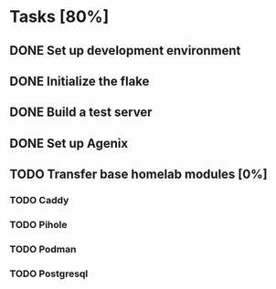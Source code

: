 * Tasks [80%]
** DONE Set up development environment
CLOSED: [2025-10-23 Thu 08:11]
:LOGBOOK:
- State "DONE"       from "TODO"       [2025-10-23 Thu 08:11]
- State "TODO"       from              [2025-10-23 Thu 07:28]
:END:
** DONE Initialize the flake
CLOSED: [2025-10-23 Thu 08:16]
:LOGBOOK:
- State "DONE"       from "TODO"       [2025-10-23 Thu 08:16]
- State "TODO"       from              [2025-10-23 Thu 07:28]
:END:
** DONE Build a test server
CLOSED: [2025-10-23 Thu 08:20]
:LOGBOOK:
- State "DONE"       from "TODO"       [2025-10-23 Thu 08:20]
- State "TODO"       from              [2025-10-23 Thu 07:50]
:END:
** DONE Set up Agenix
CLOSED: [2025-10-23 Thu 08:27]
:LOGBOOK:
- State "DONE"       from "TODO"       [2025-10-23 Thu 08:27]
- State "TODO"       from              [2025-10-23 Thu 07:26]
:END:
** TODO Transfer base homelab modules [0%]
:LOGBOOK:
- State "TODO"       from              [2025-10-23 Thu 07:27]
:END:
*** TODO Caddy
:LOGBOOK:
- State "TODO"       from              [2025-10-23 Thu 07:28]
:END:
*** TODO Pihole
:LOGBOOK:
- State "TODO"       from              [2025-10-23 Thu 07:28]
:END:
*** TODO Podman
:LOGBOOK:
- State "TODO"       from              [2025-10-23 Thu 07:29]
:END:
*** TODO Postgresql
:LOGBOOK:
- State "TODO"       from              [2025-10-23 Thu 07:29]
:END:
